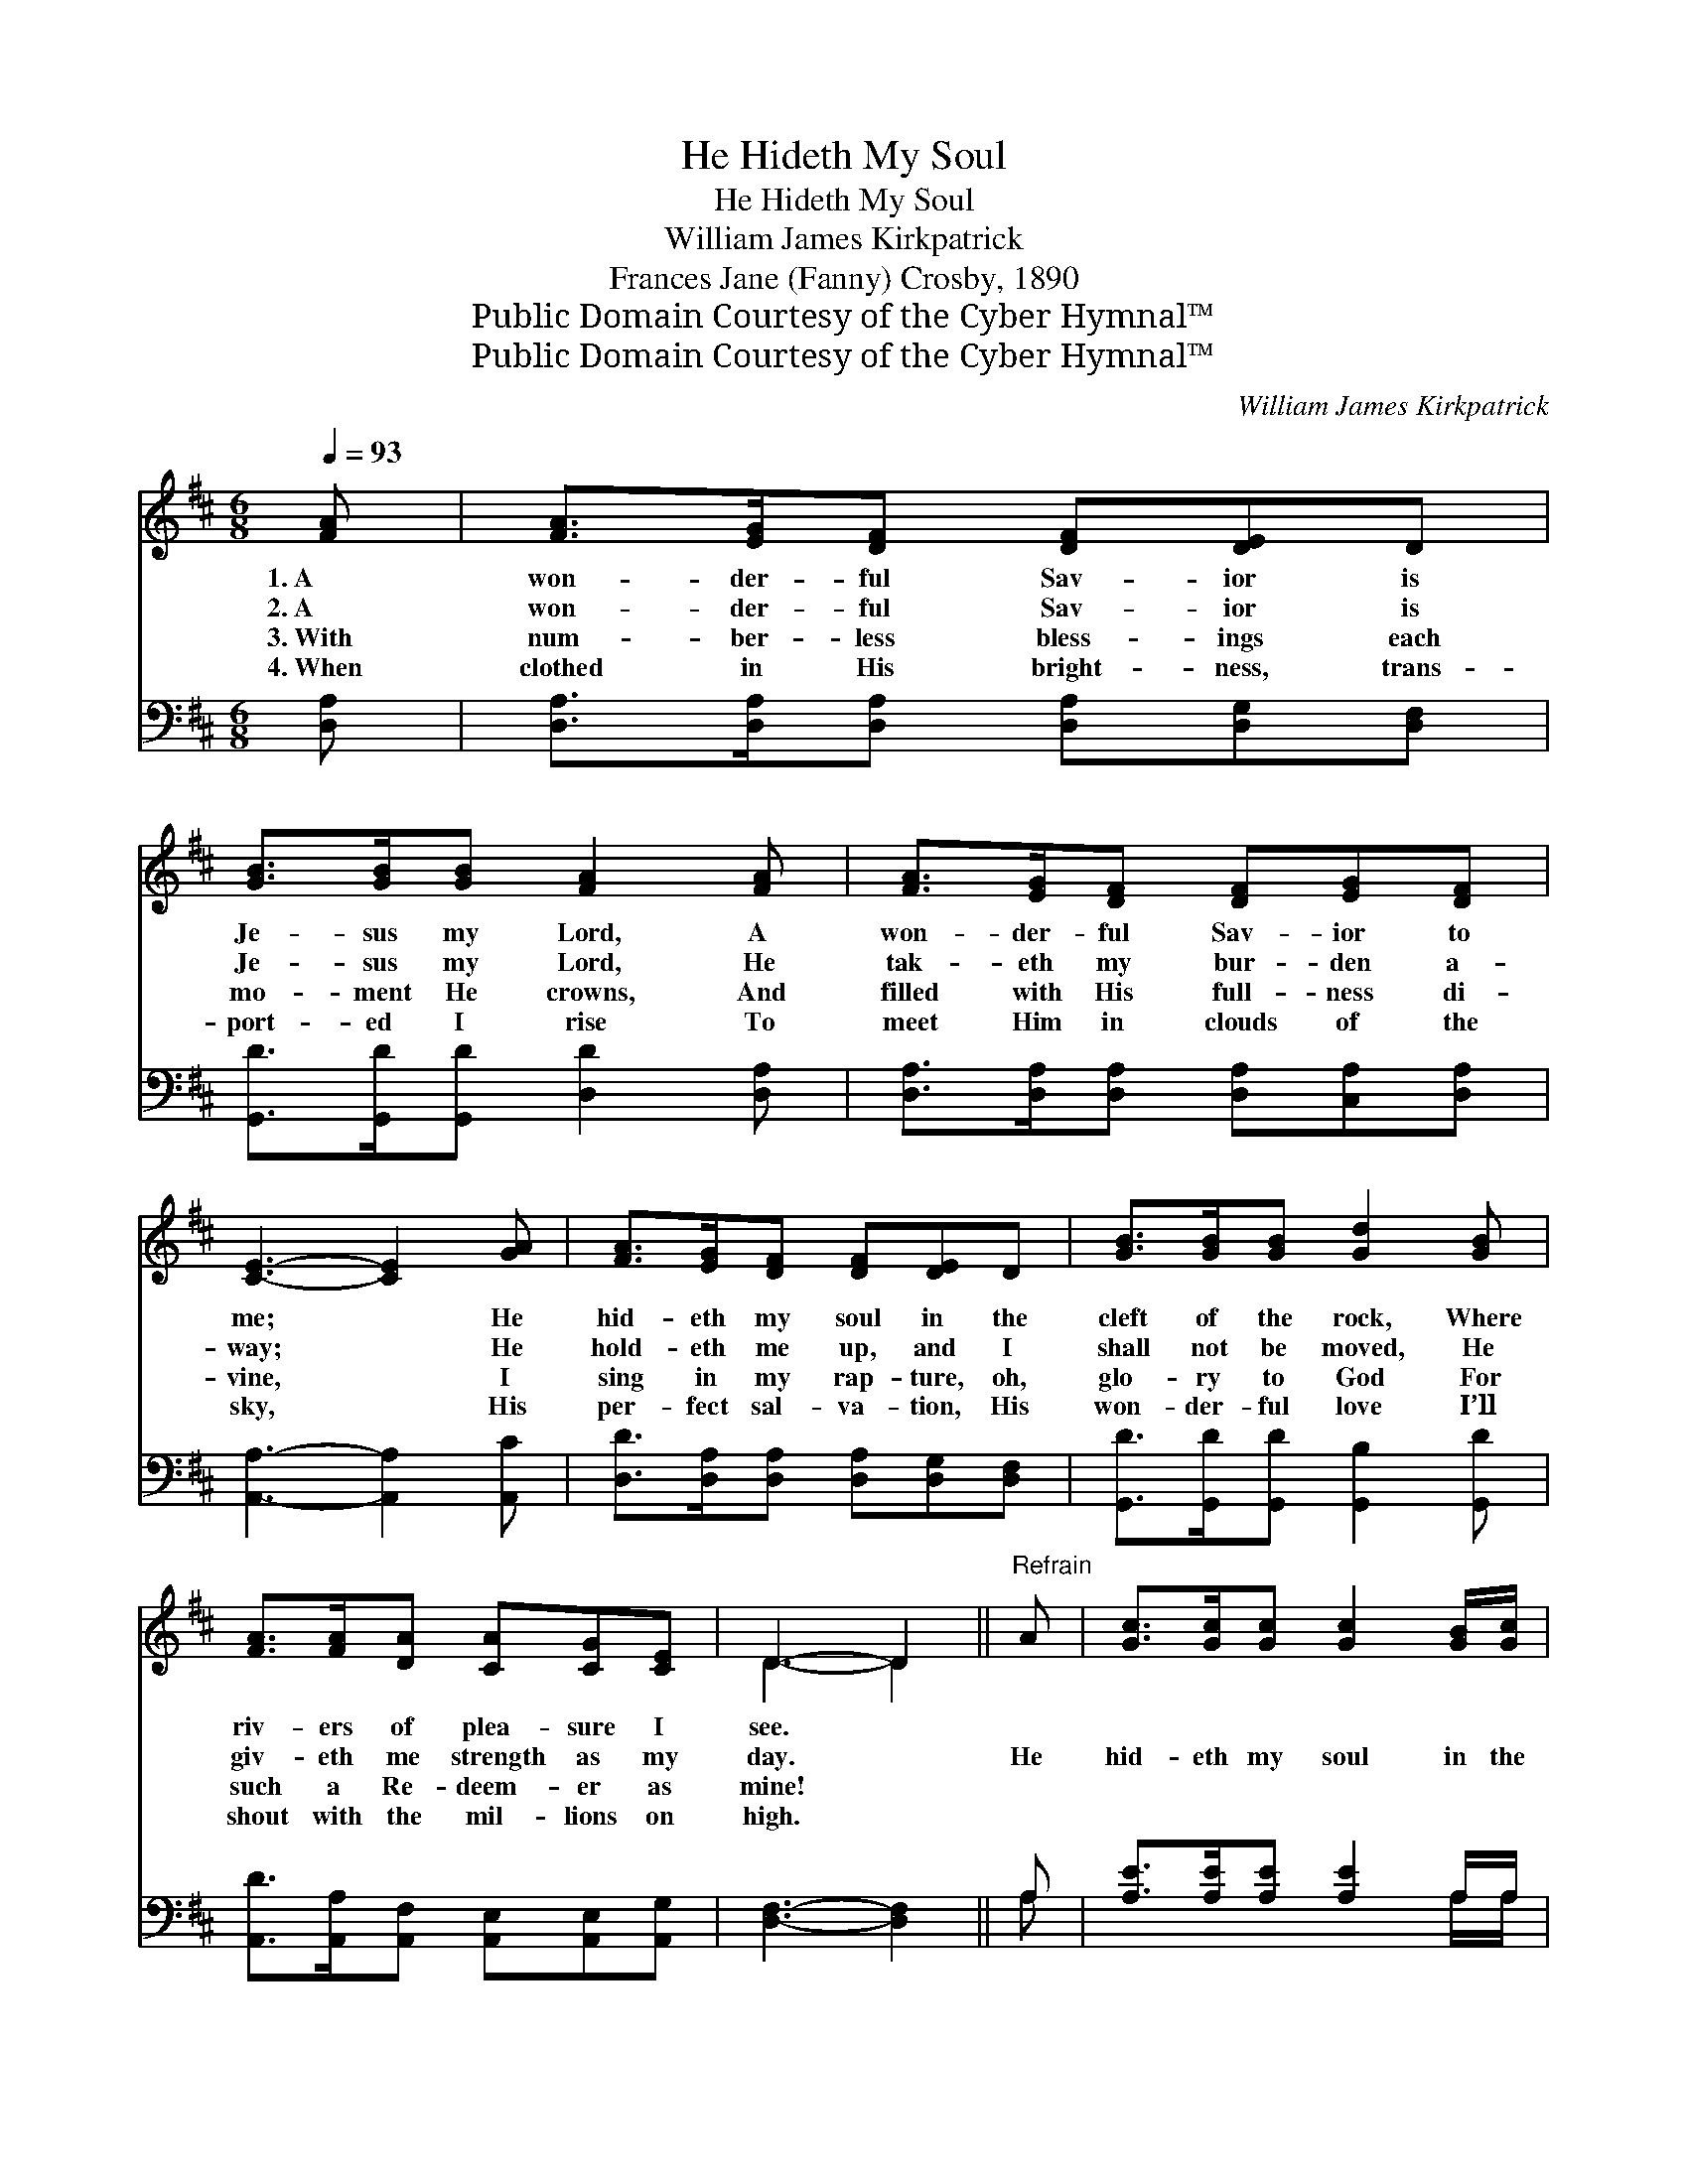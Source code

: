 X:1
T:He Hideth My Soul
T:He Hideth My Soul
T:William James Kirkpatrick
T:Frances Jane (Fanny) Crosby, 1890
T:Public Domain Courtesy of the Cyber Hymnal™
T:Public Domain Courtesy of the Cyber Hymnal™
C:William James Kirkpatrick
Z:Public Domain
Z:Courtesy of the Cyber Hymnal™
%%score ( 1 2 ) ( 3 4 )
L:1/8
Q:1/4=93
M:6/8
K:D
V:1 treble 
V:2 treble 
V:3 bass 
V:4 bass 
V:1
 [FA] | [FA]>[EG][DF] [DF][DE]D | [GB]>[GB][GB] [FA]2 [FA] | [FA]>[EG][DF] [DF][EG][DF] | %4
w: 1.~A|won- der- ful Sav- ior is|Je- sus my Lord, A|won- der- ful Sav- ior to|
w: 2.~A|won- der- ful Sav- ior is|Je- sus my Lord, He|tak- eth my bur- den a-|
w: 3.~With|num- ber- less bless- ings each|mo- ment He crowns, And|filled with His full- ness di-|
w: 4.~When|clothed in His bright- ness, trans-|port- ed I rise To|meet Him in clouds of the|
 [CE]3- [CE]2 [GA] | [FA]>[EG][DF] [DF][DE]D | [GB]>[GB][GB] [Gd]2 [GB] | %7
w: me; * He|hid- eth my soul in the|cleft of the rock, Where|
w: way; * He|hold- eth me up, and I|shall not be moved, He|
w: vine, * I|sing in my rap- ture, oh,|glo- ry to God For|
w: sky, * His|per- fect sal- va- tion, His|won- der- ful love I’ll|
 [FA]>[FA][DA] [CA][CG][CE] | D3- D2 ||"^Refrain" A | [Gc]>[Gc][Gc] [Gc]2 [GB]/[Gc]/ | %11
w: riv- ers of plea- sure I|see. *|||
w: giv- eth me strength as my|day. *|He|hid- eth my soul in the|
w: such a Re- deem- er as|mine! *|||
w: shout with the mil- lions on|high. *|||
 [Fd]>[Ac][GB] [FA]2 [FA] | [EG][^DF][EG] [CE][CB][CA] | [DF]3- [DF]2 [FA] | %14
w: |||
w: cleft of the rock That|shad- ows a dry, thirst- y|land; * He|
w: |||
w: |||
 [Fd]>[Fd][Fd] [Fd]2 [Fd]/[Fd]/ | [Ge]>[Gd][Gd] [Gd]2 [GB] | [FA]>[FA][FA] [EA][FA][GA] | %17
w: |||
w: hid- eth my life with the|depths of His love, And|co- vers me there with His|
w: |||
w: |||
 A3 A2 [GB] | [FA]>[DF]D [CF]>[A,C][A,C] | [A,D]3- [A,D]2 |] %20
w: |||
w: hand, And co-|vers me there with His hand.||
w: |||
w: |||
V:2
 x | x6 | x6 | x6 | x6 | x6 | x6 | x6 | D3- D2 || x | x6 | x6 | x6 | x6 | x6 | x6 | x6 | %17
 (F2 G A2) x | x2 D x3 | x5 |] %20
V:3
 [D,A,] | [D,A,]>[D,A,][D,A,] [D,A,][D,G,][D,F,] | [G,,D]>[G,,D][G,,D] [D,D]2 [D,A,] | %3
 [D,A,]>[D,A,][D,A,] [D,A,][C,A,][D,A,] | [A,,A,]3- [A,,A,]2 [A,,C] | %5
 [D,D]>[D,A,][D,A,] [D,A,][D,G,][D,F,] | [G,,D]>[G,,D][G,,D] [G,,B,]2 [G,,D] | %7
 [A,,D]>[A,,A,][A,,F,] [A,,E,][A,,E,][A,,G,] | [D,F,]3- [D,F,]2 || A, | %10
 [A,E]>[A,E][A,E] [A,E]2 A,/A,/ | [D,A,]>[D,A,][D,D] [D,D]2 [D,A,] | %12
 [A,,A,][A,,A,][A,,A,] [A,,A,][A,,A,][A,,A,] | [D,A,]3- [D,A,]2 [D,A,] | %14
 [D,A,]>[D,A,][D,A,] [D,A,]2 [D,A,]/[D,A,]/ | [G,B,]>[G,B,][G,B,] [G,B,]2 [G,D] | %16
 [A,D]>[A,D][A,D] [A,,C][A,,D][A,,E] | ([D,D]2 [E,C] [F,D]2) [G,,D] | %18
 [A,,D]>[A,,A,][A,,F,] [A,,E,]>[A,,G,][A,,G,] | [D,F,]3- [D,F,]2 |] %20
V:4
 x | x6 | x6 | x6 | x6 | x6 | x6 | x6 | x5 || A, | x5 A,/A,/ | x6 | x6 | x6 | x6 | x6 | x6 | x6 | %18
 x6 | x5 |] %20

